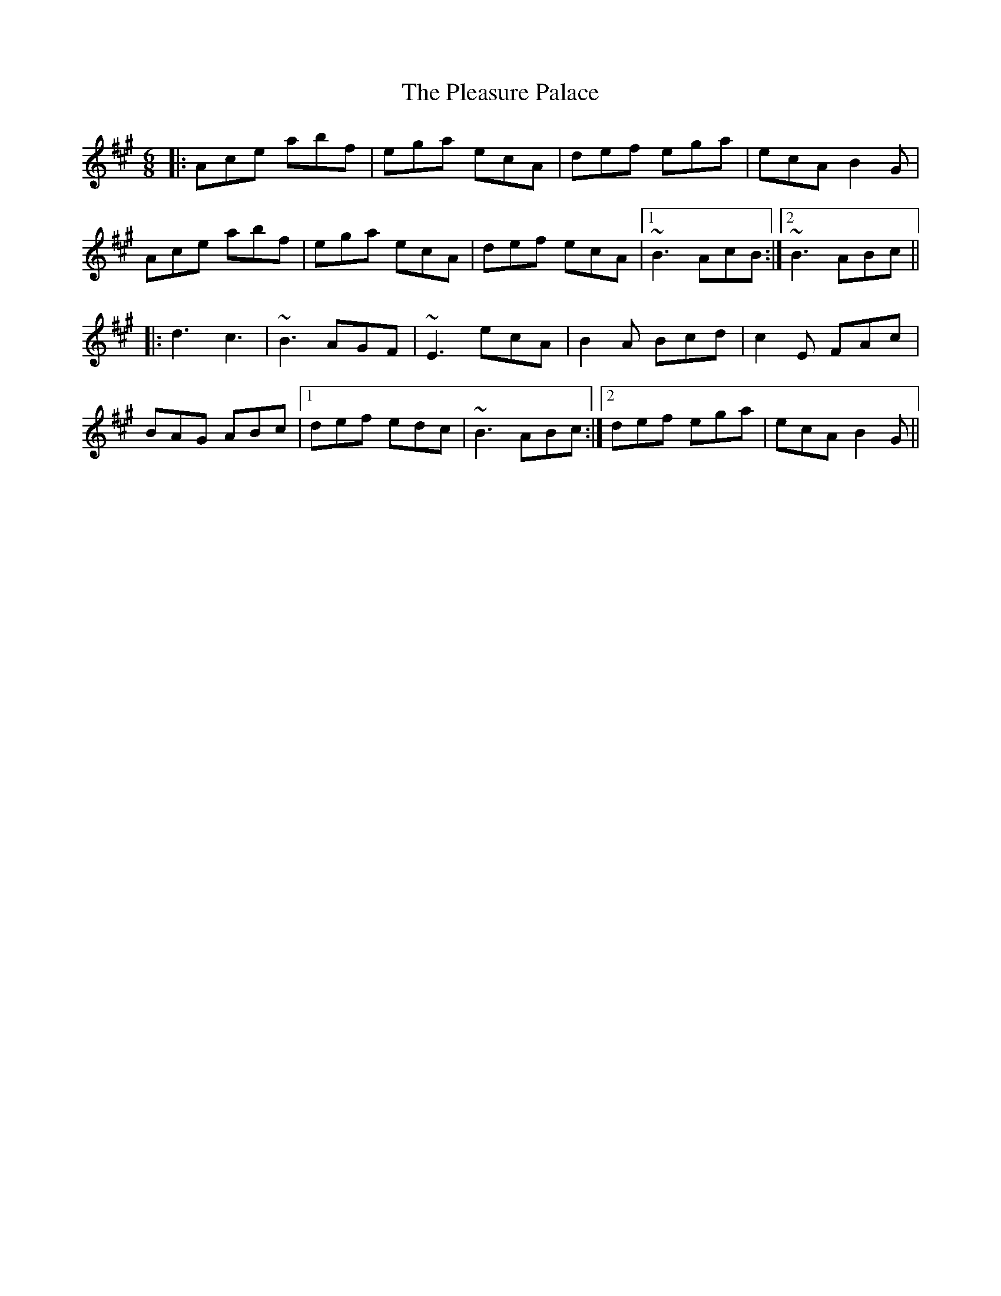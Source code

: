 X: 32630
T: Pleasure Palace, The
R: jig
M: 6/8
K: Amajor
|:Ace abf|ega ecA|def ega|ecA B2G|
Ace abf|ega ecA|def ecA|1 ~B3 AcB:|2 ~B3 ABc||
|:d3 c3|~B3 AGF|~E3 ecA|B2A Bcd|c2E FAc|
BAG ABc|1 def edc|~B3 ABc:|2 def ega|ecA B2G||

